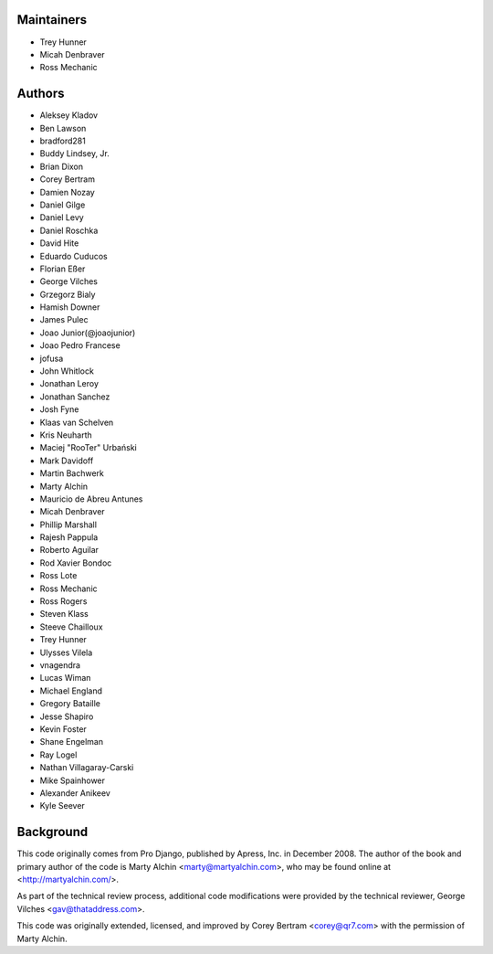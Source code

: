 Maintainers
===========
- Trey Hunner
- Micah Denbraver
- Ross Mechanic

Authors
=======

- Aleksey Kladov
- Ben Lawson
- bradford281
- Buddy Lindsey, Jr.
- Brian Dixon
- Corey Bertram
- Damien Nozay
- Daniel Gilge
- Daniel Levy
- Daniel Roschka
- David Hite
- Eduardo Cuducos
- Florian Eßer
- George Vilches
- Grzegorz Bialy
- Hamish Downer
- James Pulec
- Joao Junior(@joaojunior)
- Joao Pedro Francese
- jofusa
- John Whitlock
- Jonathan Leroy
- Jonathan Sanchez
- Josh Fyne
- Klaas van Schelven
- Kris Neuharth
- Maciej "RooTer" Urbański
- Mark Davidoff
- Martin Bachwerk
- Marty Alchin
- Mauricio de Abreu Antunes
- Micah Denbraver
- Phillip Marshall
- Rajesh Pappula
- Roberto Aguilar
- Rod Xavier Bondoc
- Ross Lote
- Ross Mechanic
- Ross Rogers
- Steven Klass
- Steeve Chailloux
- Trey Hunner
- Ulysses Vilela
- vnagendra
- Lucas Wiman
- Michael England
- Gregory Bataille
- Jesse Shapiro
- Kevin Foster
- Shane Engelman
- Ray Logel
- Nathan Villagaray-Carski
- Mike Spainhower
- Alexander Anikeev
- Kyle Seever

Background
==========

This code originally comes from Pro Django, published by Apress, Inc.
in December 2008. The author of the book and primary author
of the code is Marty Alchin <marty@martyalchin.com>, who
may be found online at <http://martyalchin.com/>.

As part of the technical review process, additional code
modifications were provided by the technical reviewer,
George Vilches <gav@thataddress.com>.

This code was originally extended, licensed, and improved by
Corey Bertram <corey@qr7.com> with the permission of Marty Alchin.
